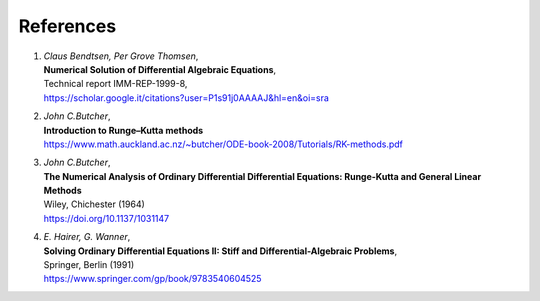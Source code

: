 References
----------

1. | *Claus Bendtsen, Per Grove Thomsen*,
   | **Numerical Solution of Differential Algebraic Equations**,
   | Technical report IMM-REP-1999-8,
   | `<https://scholar.google.it/citations?user=P1s91j0AAAAJ&hl=en&oi=sra>`_

2. | *John C.Butcher*,
   | **Introduction to Runge–Kutta methods**
   | `<https://www.math.auckland.ac.nz/~butcher/ODE-book-2008/Tutorials/RK-methods.pdf>`_

3. | *John C.Butcher*,
   | **The Numerical Analysis of Ordinary Differential Differential Equations: Runge-Kutta and General Linear Methods**
   | Wiley, Chichester (1964)
   | `<https://doi.org/10.1137/1031147>`_

4. | *E. Hairer, G. Wanner*,
   | **Solving Ordinary Differential Equations II: Stiff and Differential-Algebraic Problems**,
   | Springer, Berlin (1991)
   | `<https://www.springer.com/gp/book/9783540604525>`_
